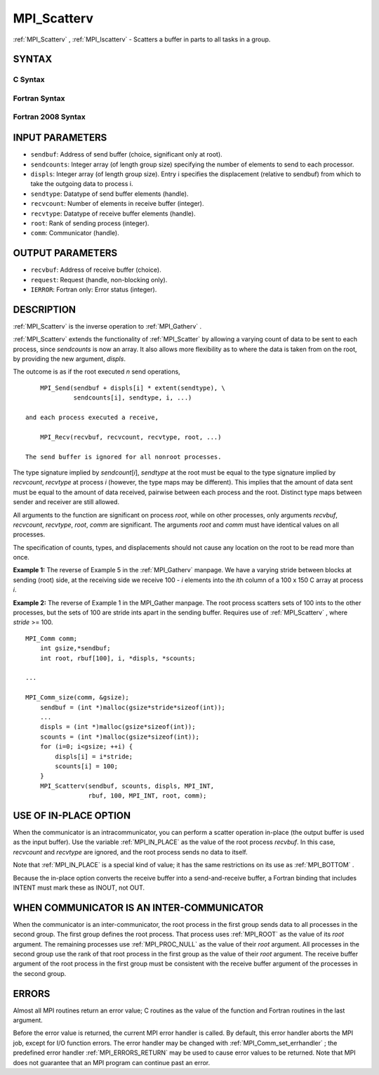 .. _MPI_Scatterv:

MPI_Scatterv
~~~~~~~~~~~~

:ref:`MPI_Scatterv` , :ref:`MPI_Iscatterv`  - Scatters a buffer in parts to all
tasks in a group.

SYNTAX
======

C Syntax
--------

.. code-block:: c
   :linenos:

   #include <mpi.h>
   int MPI_Scatterv(const void *sendbuf, const int sendcounts[], const int displs[],
   	MPI_Datatype sendtype, void *recvbuf, int recvcount,
   	MPI_Datatype recvtype, int root, MPI_Comm comm)

   int MPI_Iscatterv(const void *sendbuf, const int sendcounts[], const int displs[],
   	MPI_Datatype sendtype, void *recvbuf, int recvcount,
   	MPI_Datatype recvtype, int root, MPI_Comm comm, MPI_Request *request)

Fortran Syntax
--------------

.. code-block:: fortran
   :linenos:

   USE MPI
   ! or the older form: INCLUDE 'mpif.h'
   MPI_SCATTERV(SENDBUF, SENDCOUNTS, DISPLS, SENDTYPE, RECVBUF,
   		RECVCOUNT, RECVTYPE, ROOT, COMM, IERROR)
   	<type>	SENDBUF(*), RECVBUF(*)
   	INTEGER	SENDCOUNTS(*), DISPLS(*), SENDTYPE
   	INTEGER	RECVCOUNT, RECVTYPE, ROOT, COMM, IERROR

   MPI_ISCATTERV(SENDBUF, SENDCOUNTS, DISPLS, SENDTYPE, RECVBUF,
   		RECVCOUNT, RECVTYPE, ROOT, COMM, REQUEST, IERROR)
   	<type>	SENDBUF(*), RECVBUF(*)
   	INTEGER	SENDCOUNTS(*), DISPLS(*), SENDTYPE
   	INTEGER	RECVCOUNT, RECVTYPE, ROOT, COMM, REQUEST, IERROR

Fortran 2008 Syntax
-------------------

.. code-block:: fortran
   :linenos:

   USE mpi_f08
   MPI_Scatterv(sendbuf, sendcounts, displs, sendtype, recvbuf, recvcount,
   		recvtype, root, comm, ierror)
   	TYPE(*), DIMENSION(..), INTENT(IN) :: sendbuf
   	TYPE(*), DIMENSION(..) :: recvbuf
   	INTEGER, INTENT(IN) :: sendcounts(*), displs(*), recvcount, root
   	TYPE(MPI_Datatype), INTENT(IN) :: sendtype, recvtype
   	TYPE(MPI_Comm), INTENT(IN) :: comm
   	INTEGER, OPTIONAL, INTENT(OUT) :: ierror

   MPI_Iscatterv(sendbuf, sendcounts, displs, sendtype, recvbuf, recvcount,
   		recvtype, root, comm, request, ierror)
   	TYPE(*), DIMENSION(..), INTENT(IN), ASYNCHRONOUS :: sendbuf
   	TYPE(*), DIMENSION(..), ASYNCHRONOUS :: recvbuf
   	INTEGER, INTENT(IN), ASYNCHRONOUS :: sendcounts(*), displs(*)
   	INTEGER, INTENT(IN) :: recvcount, root
   	TYPE(MPI_Datatype), INTENT(IN) :: sendtype, recvtype
   	TYPE(MPI_Comm), INTENT(IN) :: comm
   	TYPE(MPI_Request), INTENT(OUT) :: request
   	INTEGER, OPTIONAL, INTENT(OUT) :: ierror

INPUT PARAMETERS
================

* ``sendbuf``: Address of send buffer (choice, significant only at root). 

* ``sendcounts``: Integer array (of length group size) specifying the number of elements to send to each processor. 

* ``displs``: Integer array (of length group size). Entry i specifies the displacement (relative to sendbuf) from which to take the outgoing data to process i. 

* ``sendtype``: Datatype of send buffer elements (handle). 

* ``recvcount``: Number of elements in receive buffer (integer). 

* ``recvtype``: Datatype of receive buffer elements (handle). 

* ``root``: Rank of sending process (integer). 

* ``comm``: Communicator (handle). 

OUTPUT PARAMETERS
=================

* ``recvbuf``: Address of receive buffer (choice). 

* ``request``: Request (handle, non-blocking only). 

* ``IERROR``: Fortran only: Error status (integer). 

DESCRIPTION
===========

:ref:`MPI_Scatterv`  is the inverse operation to :ref:`MPI_Gatherv` .

:ref:`MPI_Scatterv`  extends the functionality of :ref:`MPI_Scatter`  by allowing a
varying count of data to be sent to each process, since *sendcounts* is
now an array. It also allows more flexibility as to where the data is
taken from on the root, by providing the new argument, *displs*.

The outcome is as if the root executed *n* send operations,

::

       MPI_Send(sendbuf + displs[i] * extent(sendtype), \
                sendcounts[i], sendtype, i, ...)

   and each process executed a receive,

       MPI_Recv(recvbuf, recvcount, recvtype, root, ...)

   The send buffer is ignored for all nonroot processes.

The type signature implied by *sendcount*\ [*i*], *sendtype* at the root
must be equal to the type signature implied by *recvcount*, *recvtype*
at process *i* (however, the type maps may be different). This implies
that the amount of data sent must be equal to the amount of data
received, pairwise between each process and the root. Distinct type maps
between sender and receiver are still allowed.

All arguments to the function are significant on process *root*, while
on other processes, only arguments *recvbuf*, *recvcount*, *recvtype*,
*root*, *comm* are significant. The arguments *root* and *comm* must
have identical values on all processes.

The specification of counts, types, and displacements should not cause
any location on the root to be read more than once.

**Example 1:** The reverse of Example 5 in the :ref:`MPI_Gatherv`  manpage. We
have a varying stride between blocks at sending (root) side, at the
receiving side we receive 100 - *i* elements into the *i*\ th column of
a 100 x 150 C array at process *i*.

.. code-block:: c
   :linenos:

       MPI_Comm comm;
           int gsize,recvarray[100][150],*rptr;
           int root, *sendbuf, myrank, bufsize, *stride;
           MPI_Datatype rtype;
           int i, *displs, *scounts, offset;
           ...
           MPI_Comm_size( comm, &gsize);
           MPI_Comm_rank( comm, &myrank );

           stride = (int *)malloc(gsize*sizeof(int));
           ...
           /* stride[i] for i = 0 to gsize-1 is set somehow
            * sendbuf comes from elsewhere
            */
           ...
           displs = (int *)malloc(gsize*sizeof(int));
           scounts = (int *)malloc(gsize*sizeof(int));
           offset = 0;
           for (i=0; i<gsize; ++i) {
               displs[i] = offset;
               offset += stride[i];
               scounts[i] = 100 - i;
           }
           /* Create datatype for the column we are receiving
            */
           MPI_Type_vector( 100-myrank, 1, 150, MPI_INT, &rtype);
           MPI_Type_commit( &rtype );
           rptr = &recvarray[0][myrank];
           MPI_Scatterv(sendbuf, scounts, displs, MPI_INT,
                        rptr, 1, rtype, root, comm);

**Example 2:** The reverse of Example 1 in the MPI_Gather manpage. The
root process scatters sets of 100 ints to the other processes, but the
sets of 100 are stride ints apart in the sending buffer. Requires use of
:ref:`MPI_Scatterv` , where *stride* >= 100.

::

       MPI_Comm comm;
           int gsize,*sendbuf;
           int root, rbuf[100], i, *displs, *scounts;

       ...

       MPI_Comm_size(comm, &gsize);
           sendbuf = (int *)malloc(gsize*stride*sizeof(int));
           ...
           displs = (int *)malloc(gsize*sizeof(int));
           scounts = (int *)malloc(gsize*sizeof(int));
           for (i=0; i<gsize; ++i) {
               displs[i] = i*stride;
               scounts[i] = 100;
           }
           MPI_Scatterv(sendbuf, scounts, displs, MPI_INT,
                        rbuf, 100, MPI_INT, root, comm);

USE OF IN-PLACE OPTION
======================

When the communicator is an intracommunicator, you can perform a scatter
operation in-place (the output buffer is used as the input buffer). Use
the variable :ref:`MPI_IN_PLACE`  as the value of the root process *recvbuf*. In
this case, *recvcount* and *recvtype* are ignored, and the root process
sends no data to itself.

Note that :ref:`MPI_IN_PLACE`  is a special kind of value; it has the same
restrictions on its use as :ref:`MPI_BOTTOM` .

Because the in-place option converts the receive buffer into a
send-and-receive buffer, a Fortran binding that includes INTENT must
mark these as INOUT, not OUT.

WHEN COMMUNICATOR IS AN INTER-COMMUNICATOR
==========================================

When the communicator is an inter-communicator, the root process in the
first group sends data to all processes in the second group. The first
group defines the root process. That process uses :ref:`MPI_ROOT`  as the value
of its *root* argument. The remaining processes use :ref:`MPI_PROC_NULL`  as the
value of their *root* argument. All processes in the second group use
the rank of that root process in the first group as the value of their
*root* argument. The receive buffer argument of the root process in the
first group must be consistent with the receive buffer argument of the
processes in the second group.

ERRORS
======

Almost all MPI routines return an error value; C routines as the value
of the function and Fortran routines in the last argument.

Before the error value is returned, the current MPI error handler is
called. By default, this error handler aborts the MPI job, except for
I/O function errors. The error handler may be changed with
:ref:`MPI_Comm_set_errhandler` ; the predefined error handler :ref:`MPI_ERRORS_RETURN` 
may be used to cause error values to be returned. Note that MPI does not
guarantee that an MPI program can continue past an error.


.. seealso::    :ref:`MPI_Gather`    :ref:`MPI_Gatherv`    :ref:`MPI_Scatter` 
